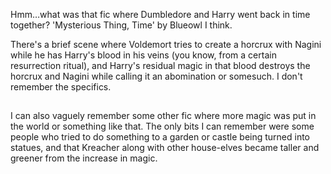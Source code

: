 :PROPERTIES:
:Author: Avaday_Daydream
:Score: 7
:DateUnix: 1503723670.0
:DateShort: 2017-Aug-26
:END:

Hmm...what was that fic where Dumbledore and Harry went back in time together? 'Mysterious Thing, Time' by Blueowl I think.

There's a brief scene where Voldemort tries to create a horcrux with Nagini while he has Harry's blood in his veins (you know, from a certain resurrection ritual), and Harry's residual magic in that blood destroys the horcrux and Nagini while calling it an abomination or somesuch. I don't remember the specifics.

** 
   :PROPERTIES:
   :CUSTOM_ID: section
   :END:
I can also vaguely remember some other fic where more magic was put in the world or something like that. The only bits I can remember were some people who tried to do something to a garden or castle being turned into statues, and that Kreacher along with other house-elves became taller and greener from the increase in magic.